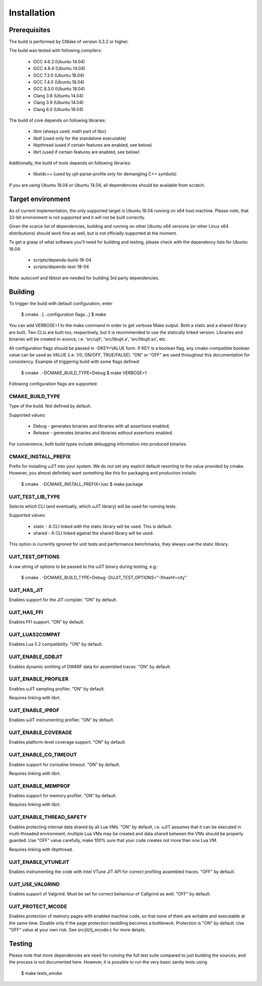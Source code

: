 Installation
============

Prerequisites
-------------

The build is performed by CMake of version 3.3.2 or higher.

The build was tested with following compilers:

  * GCC 4.6.3 (Ubuntu 14.04)
  * GCC 4.8.4 (Ubuntu 14.04)
  * GCC 7.3.0 (Ubuntu 18.04)
  * GCC 7.4.0 (Ubuntu 18.04)
  * GCC 8.3.0 (Ubuntu 18.04)
  * Clang 3.8 (Ubuntu 14.04)
  * Clang 3.9 (Ubuntu 14.04)
  * Clang 6.0 (Ubuntu 18.04)

The build of core depends on following libraries:

  * libm         (always used; math part of libc)
  * libdl        (used only for the standalone executable)
  * libpthread   (used if certain features are enabled, see below)
  * librt        (used if certain features are enabled, see below)

Additionally, the build of tools depends on following libraries:

  * libstdc++    (used by ujit-parse-profile only for demangling C++ symbols)

If you are using Ubuntu 18.04 or Ubuntu 14.04, all dependencies
should be available from scratch.

Target environment
------------------

As of current implementation, the only supported target is Ubuntu 18.04 running
on x64 host machine. Please note, that 32-bit environment is not supported and
it will not be built correctly.

Given the scarce list of dependencies, building and running on other Ubuntu x64
versions (or other Linux x64 distributions) should work fine as well, but is not
officially supported at the moment.

To get a grasp of what software you'll need for building and testing,
please check with the dependency lists for Ubuntu 18.04:

  * scripts/depends-build-18-04
  * scripts/depends-test-18-04

Note: autoconf and libtool are needed for building 3rd party dependencies.

Building
--------

To trigger the build with default configuration, enter

 $ cmake . [...configuration flags...]
 $ make

You can add VERBOSE=1 to the make command in order to get verbose Make output.
Both a static and a shared library are built. Two CLIs are built too,
respectively, but it is recommended to use the statically linked version.
Libraries and binaries will be created in-source, i.e. 'src/ujit',
'src/libujit.a', 'src/libujit.so', etc.

All configuration flags should be passed in -DKEY=VALUE form. If KEY is a
boolean flag, any cmake-compatible boolean value can be used as VALUE (i.e.
1/0, ON/OFF, TRUE/FALSE). "ON" or "OFF" are used throughout this documentation
for consistency. Example of triggering build with some flags defined:

 $ cmake . -DCMAKE_BUILD_TYPE=Debug
 $ make VERBOSE=1

Following configuration flags are supported:

CMAKE_BUILD_TYPE
^^^^^^^^^^^^^^^^

Type of the build. Not defined by default.

Supported values:

 * Debug   - generates binaries and libraries with all assertions enabled;
 * Release - generates binaries and libraries without assertions enabled.

For convenience, both build types include debugging information into produced
binaries.

CMAKE_INSTALL_PREFIX
^^^^^^^^^^^^^^^^^^^^

Prefix for installing uJIT into your system. We do not set any explicit default
resorting to the value provided by cmake. However, you almost definitely
want something like this for packaging and production installs:

 $ cmake . -DCMAKE_INSTALL_PREFIX=/usr
 $ make package

UJIT_TEST_LIB_TYPE
^^^^^^^^^^^^^^^^^^

Selects which CLI (and eventually, which uJIT library) will be used
for running tests.

Supported values:

 * static - A CLI linked with the static library will be used. This is default.
 * shared - A CLI linked against the shared library will be used.

This option is currently ignored for unit tests and performance benchmarks,
they always use the static library.

UJIT_TEST_OPTIONS
^^^^^^^^^^^^^^^^^

A raw string of options to be passed to the uJIT binary during testing, e.g.:

 $ cmake . -DCMAKE_BUILD_TYPE=Debug -DUJIT_TEST_OPTIONS="-Xhashf=city"

UJIT_HAS_JIT
^^^^^^^^^^^^

Enables support for the JIT compiler. "ON" by default.

UJIT_HAS_FFI
^^^^^^^^^^^^

Enables FFI support. "ON" by default.

UJIT_LUA52COMPAT
^^^^^^^^^^^^^^^^

Enables Lua 5.2 compatibility. "ON" by default.

UJIT_ENABLE_GDBJIT
^^^^^^^^^^^^^^^^^^

Enables dynamic emitting of DWARF data for assembled traces. "ON" by default.

UJIT_ENABLE_PROFILER
^^^^^^^^^^^^^^^^^^^^

Enables uJIT sampling profiler. "ON" by default.

Requires linking with librt.

UJIT_ENABLE_IPROF
^^^^^^^^^^^^^^^^^

Enables uJIT instrumenting profiler. "ON" by default.

UJIT_ENABLE_COVERAGE
^^^^^^^^^^^^^^^^^^^^

Enables platform-level coverage support. "ON" by default.

UJIT_ENABLE_CO_TIMEOUT
^^^^^^^^^^^^^^^^^^^^^^

Enables support for coroutine timeout. "ON" by default.

Requires linking with librt.

UJIT_ENABLE_MEMPROF
^^^^^^^^^^^^^^^^^^^

Enables support for memory profiler. "ON" by default.

Requires linking with librt.

UJIT_ENABLE_THREAD_SAFETY
^^^^^^^^^^^^^^^^^^^^^^^^^

Enables protecting internal data shared by all Lua VMs. "ON" by default, i.e.
uJIT assumes that it can be executed in multi-threaded environment, multiple
Lua VMs may be created and data shared between the VMs should be properly
guarded. Use "OFF" value carefully, make 100% sure that your code creates not
more than one Lua VM.

Requires linking with libpthread.

UJIT_ENABLE_VTUNEJIT
^^^^^^^^^^^^^^^^^^^^

Enables instrumenting the code with Intel VTune JIT API for correct profiling
assembled traces. "OFF" by default.

UJIT_USE_VALGRIND
^^^^^^^^^^^^^^^^^

Enables support of Valgrind. Must be set for correct behaviour of Callgrind
as well. "OFF" by default.

UJIT_PROTECT_MCODE
^^^^^^^^^^^^^^^^^^

Enables protection of memory pages with enabled machine code, so that none of
them are writable and executable at the same time. Disable only if the page
protection twiddling becomes a bottleneck. Protection is "ON" by default.
Use "OFF" value at your own risk. See src/jit/lj_mcode.c for more details.

Testing
-------

Please note that more dependencies are need for running the full test suite
compared to just building the sources, and the process is not documented here.
However, it is possible to run the very basic sanity tests using

 $ make tests_smoke
